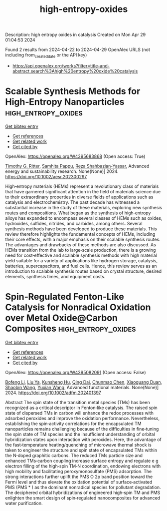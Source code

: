 #+TITLE: high-entropy-oxides
Description: high entropy oxides in catalysis
Created on Mon Apr 29 01:04:53 2024

Found 2 results from 2024-04-22 to 2024-04-29
OpenAlex URLS (not including from_created_date or the API key)
- [[https://api.openalex.org/works?filter=title-and-abstract.search%3Ahigh%20entropy%20oxide%20catalysis]]

* Scalable Synthesis Methods for High‐Entropy Nanoparticles  :high_entropy_oxides:
:PROPERTIES:
:UUID: https://openalex.org/W4395683868
:TOPICS: High-Entropy Alloys: Novel Designs and Properties, Laser Ablation Synthesis of Nanoparticles, Thin-Film Solar Cell Technology
:PUBLICATION_DATE: 2024-04-26
:END:    
    
[[elisp:(doi-add-bibtex-entry "https://doi.org/10.1002/aesr.202300297")][Get bibtex entry]] 

- [[elisp:(progn (xref--push-markers (current-buffer) (point)) (oa--referenced-works "https://openalex.org/W4395683868"))][Get references]]
- [[elisp:(progn (xref--push-markers (current-buffer) (point)) (oa--related-works "https://openalex.org/W4395683868"))][Get related work]]
- [[elisp:(progn (xref--push-markers (current-buffer) (point)) (oa--cited-by-works "https://openalex.org/W4395683868"))][Get cited by]]

OpenAlex: https://openalex.org/W4395683868 (Open access: True)
    
[[https://openalex.org/A5011096702][Timothy G. Ritter]], [[https://openalex.org/A5033543881][Samhita Pappu]], [[https://openalex.org/A5065515481][Reza Shahbazian‐Yassar]], Advanced energy and sustainability research. None(None)] 2024. https://doi.org/10.1002/aesr.202300297 
     
High‐entropy materials (HEMs) represent a revolutionary class of materials that have garnered significant attention in the field of materials science due to their extraordinary properties in diverse fields of applications such as catalysis and electrochemistry. The past decade has witnessed a substantial increase in the study of these materials, exploring new synthesis routes and compositions. What began as the synthesis of high‐entropy alloys has expanded to encompass several classes of HEMs such as oxides, hydroxides, sulfides, nitrides, and carbides, among others. Several synthesis methods have been developed to produce these materials. This review therefore highlights the fundamental concepts of HEMs, including their core effects, with a major emphasis on their scalable synthesis routes. The advantages and drawbacks of these methods are also discussed. As HEMs transition from the lab to large‐scale production, there is a growing need for cost‐effective and scalable synthesis methods with high material yield suitable for a variety of applications like hydrogen storage, catalysis, batteries, supercapacitors, and fuel cells. Hence, this review serves as an introduction to scalable synthesis routes based on crystal structure, desired elements, synthesis times, and equipment costs.    

    

* Spin‐Regulated Fenton‐Like Catalysis for Nonradical Oxidation over Metal Oxide@Carbon Composites  :high_entropy_oxides:
:PROPERTIES:
:UUID: https://openalex.org/W4395082091
:TOPICS: Electrocatalysis for Energy Conversion, Catalytic Nanomaterials, Catalytic Oxidation of Alcohols
:PUBLICATION_DATE: 2024-04-24
:END:    
    
[[elisp:(doi-add-bibtex-entry "https://doi.org/10.1002/adfm.202401397")][Get bibtex entry]] 

- [[elisp:(progn (xref--push-markers (current-buffer) (point)) (oa--referenced-works "https://openalex.org/W4395082091"))][Get references]]
- [[elisp:(progn (xref--push-markers (current-buffer) (point)) (oa--related-works "https://openalex.org/W4395082091"))][Get related work]]
- [[elisp:(progn (xref--push-markers (current-buffer) (point)) (oa--cited-by-works "https://openalex.org/W4395082091"))][Get cited by]]

OpenAlex: https://openalex.org/W4395082091 (Open access: False)
    
[[https://openalex.org/A5007519947][Bofeng Li]], [[https://openalex.org/A5024121358][Liu Ya]], [[https://openalex.org/A5016690357][Kunsheng Hu]], [[https://openalex.org/A5012805315][Qing Dai]], [[https://openalex.org/A5007184529][Chunmao Chen]], [[https://openalex.org/A5006059700][Xiaoguang Duan]], [[https://openalex.org/A5013288442][Shaobin Wang]], [[https://openalex.org/A5011740811][Yuxian Wang]], Advanced functional materials. None(None)] 2024. https://doi.org/10.1002/adfm.202401397 
     
Abstract The spin state of the transition metal species (TMs) has been recognized as a critical descriptor in Fenton‐like catalysis. The raised spin state of dispersed TMs in carbon will enhance the redox processes with adsorbed peroxides and improve the oxidation performance. Nevertheless, establishing the spin‐activity correlations for the encapsulated TM nanoparticles remains challenging because of the difficulties in fine‐tuning the spin state of TM species and the insufficient understanding of orbital hybridization states upon interaction with peroxides. Here, the advantage of the fast‐temperature heating/quenching of microwave thermal shock is taken to engineer the structure and spin state of encapsulated TMs within the N‐doped graphitic carbons. The reduced TMs particle size and enhanced TMs‐carbon coupling increase surface entropy and regulate e g electron filling of the high‐spin TM‐N coordination, endowing electrons with high mobility and facilitating peroxymonosulfate (PMS) adsorption. The strong interactions further uplift the PMS O 2p band position toward the Fermi level and thus elevate the oxidation potential of surface‐activated PMS (PMS * ) as the dominant nonradical species for pollutant degradation. The deciphered orbital hybridizations of engineered high‐spin TM and PMS enlighten the smart design of spin‐regulated nanocomposites for advanced water purification.    

    
